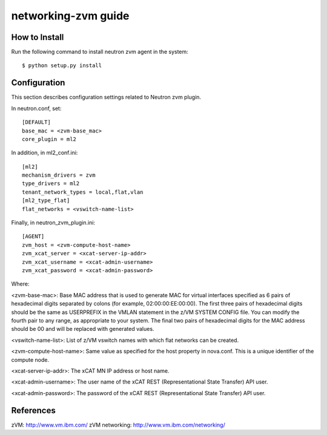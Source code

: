 ====================
networking-zvm guide
====================

How to Install
--------------

Run the following command to install neutron zvm agent in the system:

::

    $ python setup.py install


Configuration
-------------

This section describes configuration settings related to Neutron zvm plugin.

In neutron.conf, set:

::

    [DEFAULT]
    base_mac = <zvm-base_mac>
    core_plugin = ml2

In addition, in ml2_conf.ini:

::

    [ml2]
    mechanism_drivers = zvm
    type_drivers = ml2
    tenant_network_types = local,flat,vlan
    [ml2_type_flat]
    flat_networks = <vswitch-name-list>

Finally, in neutron_zvm_plugin.ini:

::

    [AGENT]
    zvm_host = <zvm-compute-host-name>
    zvm_xcat_server = <xcat-server-ip-addr>
    zvm_xcat_username = <xcat-admin-username>
    zvm_xcat_password = <xcat-admin-password>

Where:

<zvm-base-mac>: Base MAC address that is used to generate MAC for virtual
interfaces specified as 6 pairs of hexadecimal digits separated by colons
(for example, 02:00:00:EE:00:00). The first three pairs of hexadecimal digits
should be the same as USERPREFIX in the VMLAN statement in the z/VM SYSTEM
CONFIG file. You can modify the fourth pair to any range, as appropriate to
your system. The final two pairs of hexadecimal digits for the MAC address
should be 00 and will be replaced with generated values.

<vswitch-name-list>: List of z/VM vswitch names with which flat networks can be
created.

<zvm-compute-host-name>: Same value as specified for the host property in
nova.conf. This is a unique identifier of the compute node.

<xcat-server-ip-addr>: The xCAT MN IP address or host name.

<xcat-admin-username>: The user name of the xCAT REST (Representational State
Transfer) API user.

<xcat-admin-password>: The password of the xCAT REST (Representational State
Transfer) API user.


References
----------

zVM: http://www.vm.ibm.com/
zVM networking: http://www.vm.ibm.com/networking/
